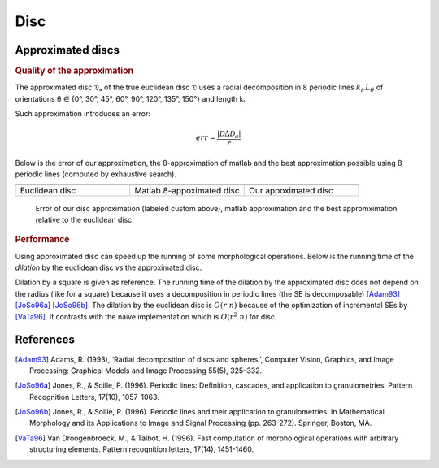 Disc
====

.. doxygenclass:: mln::experimental::se::disc
   :members:



Approximated discs
------------------

.. rubric:: Quality of the approximation

The approximated disc 𝔇ₐ of the true euclidean disc 𝔇 uses a radial
decomposition in 8 periodic lines :math:`k_i.L_\theta`
of orientations θ ∈ \{0°, 30°, 45°, 60°, 90°, 120°, 135°, 150°\} and length kᵢ.


Such approximation introduces an error:

.. math::

   err = \frac{|\mathcal{D} \Delta \mathcal{D}_a|}{r}

Below is the error of our approximation, the 8-approximation of matlab and the
best approximation possible using 8 periodic lines (computed by exhaustive
search).

.. |euc| image:: ./disc_euclidean.gif
                 :width: 200px

.. |approx| image:: ./disc_approximated.gif
                    :width: 200px

.. |matlab| image:: ./disc_matlab.gif
                    :width: 200px

.. table::
   :widths: 33 33 33

   +---------------------+---------------------------+-------------------------+
   | |euc|               |   |matlab|                |   |approx|              |
   +---------------------+---------------------------+-------------------------+
   |   Euclidean disc    | Matlab 8-appoximated disc |  Our appoximated disc   |
   +---------------------+---------------------------+-------------------------+





.. figure:: ./disc_error.png
   :width: 100%

   Error of our disc approximation (labeled custom above), matlab approximation
   and the best appromximation relative to the euclidean disc.


.. rubric:: Performance

Using approximated disc can speed up the running of some morphological
operations. Below is the running time of the *dilation* by the euclidean disc
*vs* the approximated disc.

.. plot::
   :width: 100%

   from pyplots import plotbysize
   plotbysize("disc_dilation.json")


Dilation by a square is given as reference. The running time of the dilation by
the approximated disc does not depend on the radius (like for a square) because
it uses a decomposition in periodic lines (the SE is decomposable) [Adam93]_
[JoSo96a]_ [JoSo96b]_. The dilation by the euclidean disc is :math:`O(r.n)`
because of the optimization of incremental SEs by [VaTa96]_. It contrasts with
the naive implementation which is :math:`O(r^2.n)` for disc.



References
----------

.. [Adam93] Adams, R. (1993), ‘Radial decomposition of discs and spheres.’, Computer
            Vision, Graphics, and Image Processing: Graphical Models and Image Processing
            55(5), 325–332.

.. [JoSo96a] Jones, R., & Soille, P. (1996). Periodic lines: Definition, cascades, and
             application to granulometries. Pattern Recognition Letters, 17(10), 1057-1063.

.. [JoSo96b] Jones, R., & Soille, P. (1996). Periodic lines and their application to
             granulometries. In Mathematical Morphology and its Applications to Image and
             Signal Processing (pp. 263-272). Springer, Boston, MA.

.. [VaTa96] Van Droogenbroeck, M., & Talbot, H. (1996). Fast computation of
            morphological operations with arbitrary structuring elements. Pattern
            recognition letters, 17(14), 1451-1460.
